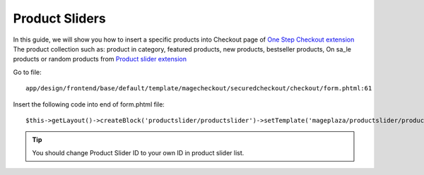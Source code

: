 Product Sliders
==================

In this guide, we will show you how to insert a specific products into Checkout page of `One Step Checkout extension <https://www.magecheckout.com/magento-one-step-checkout.html>`_
The product collection such as: product in category, featured products, new products, bestseller products, On sa_le products or random products from `Product slider extension <https://www.magentocommerce.com/magento-connect/product-sliders-new-featured-on-sale-most-view-best-seller-product.html>`_


Go to file::

	app/design/frontend/base/default/template/magecheckout/securedcheckout/checkout/form.phtml:61

	


Insert the following code into end of form.phtml file::

	$this->getLayout()->createBlock('productslider/productslider')->setTemplate('mageplaza/productslider/productslider.phtml')->setProductsliderId('1')->toHtml();




.. tip:: You should change Product Slider ID to your own ID in product slider list.

